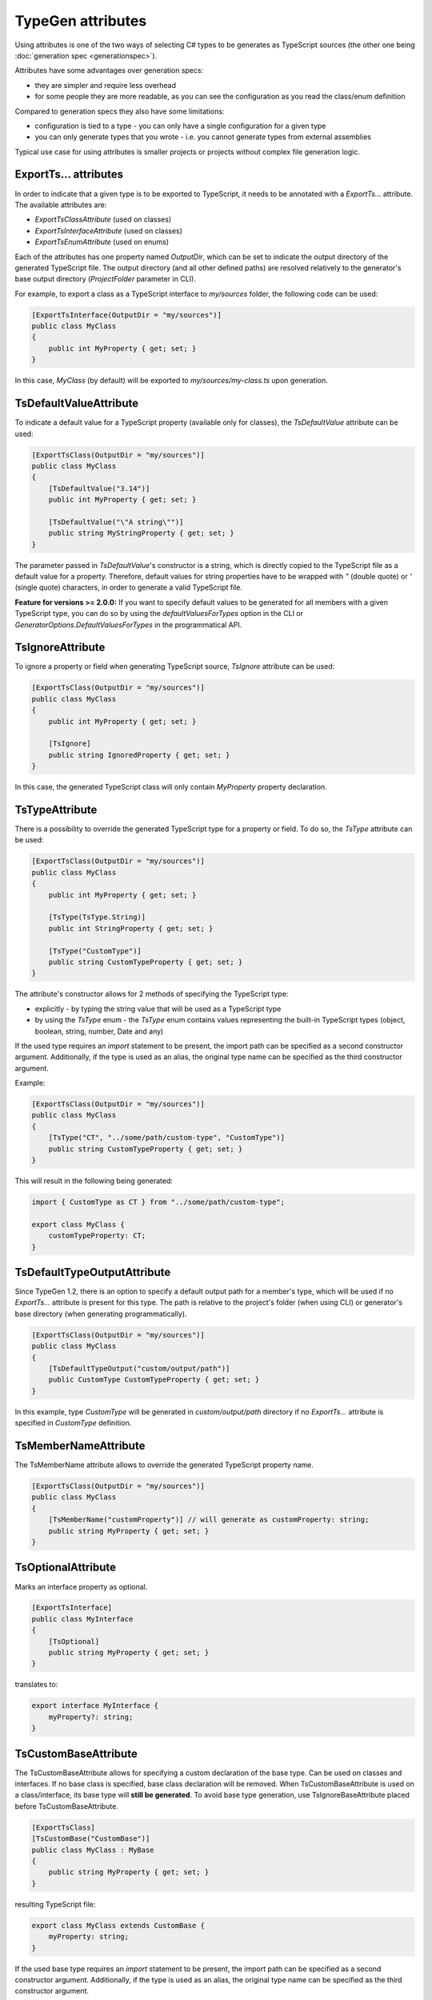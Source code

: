 ==================
TypeGen attributes
==================

Using attributes is one of the two ways of selecting C# types to be generates as TypeScript sources (the other one being :doc:`generation spec <generationspec>`).

Attributes have some advantages over generation specs:

- they are simpler and require less overhead
- for some people they are more readable, as you can see the configuration as you read the class/enum definition

Compared to generation specs they also have some limitations:

- configuration is tied to a type - you can only have a single configuration for a given type
- you can only generate types that you wrote - i.e. you cannot generate types from external assemblies

Typical use case for using attributes is smaller projects or projects without complex file generation logic.

ExportTs... attributes
======================

In order to indicate that a given type is to be exported to TypeScript, it needs to be annotated with a *ExportTs...* attribute. The available attributes are:

* *ExportTsClassAttribute* (used on classes)
* *ExportTsInterfaceAttribute* (used on classes)
* *ExportTsEnumAttribute* (used on enums)

Each of the attributes has one property named *OutputDir*, which can be set to indicate the output directory of the generated TypeScript file. The output directory (and all other defined paths) are resolved relatively to the generator's base output directory (*ProjectFolder* parameter in CLI).

For example, to export a class as a TypeScript interface to *my/sources* folder, the following code can be used:

.. code-block:: csharp

	[ExportTsInterface(OutputDir = "my/sources")]
	public class MyClass
	{
	    public int MyProperty { get; set; }
	}

In this case, *MyClass* (by default) will be exported to *my/sources/my-class.ts* upon generation.

TsDefaultValueAttribute
=======================

To indicate a default value for a TypeScript property (available only for classes), the *TsDefaultValue* attribute can be used:

.. code-block:: csharp

	[ExportTsClass(OutputDir = "my/sources")]
	public class MyClass
	{
	    [TsDefaultValue("3.14")]
	    public int MyProperty { get; set; }
        
	    [TsDefaultValue("\"A string\"")]
	    public string MyStringProperty { get; set; }
	}

The parameter passed in *TsDefaultValue*'s constructor is a string, which is directly copied to the TypeScript file as a default value for a property. Therefore, default values for string properties have to be wrapped with *"* (double quote) or *'* (single quote) characters, in order to generate a valid TypeScript file.

**Feature for versions >= 2.0.0:** If you want to specify default values to be generated for all members with a given TypeScript type, you can do so by using the *defaultValuesForTypes* option in the CLI or *GeneratorOptions.DefaultValuesForTypes* in the programmatical API.

TsIgnoreAttribute
=================

To ignore a property or field when generating TypeScript source, *TsIgnore* attribute can be used:

.. code-block:: csharp

	[ExportTsClass(OutputDir = "my/sources")]
	public class MyClass
	{
	    public int MyProperty { get; set; }
        
	    [TsIgnore]
	    public string IgnoredProperty { get; set; }
	}

In this case, the generated TypeScript class will only contain *MyProperty* property declaration.

TsTypeAttribute
===============

There is a possibility to override the generated TypeScript type for a property or field. To do so, the *TsType* attribute can be used:

.. code-block:: csharp

	[ExportTsClass(OutputDir = "my/sources")]
	public class MyClass
	{
	    public int MyProperty { get; set; }
        
	    [TsType(TsType.String)]
	    public int StringProperty { get; set; }
	    
	    [TsType("CustomType")]
	    public string CustomTypeProperty { get; set; }
	}

The attribute's constructor allows for 2 methods of specifying the TypeScript type:

* explicitly - by typing the string value that will be used as a TypeScript type
* by using the *TsType* enum - the *TsType* enum contains values representing the built-in TypeScript types (object, boolean, string, number, Date and any)

If the used type requires an *import* statement to be present, the import path can be specified as a second constructor argument. Additionally, if the type is used as an alias, the original type name can be specified as the third constructor argument.

Example:

.. code-block:: csharp

	[ExportTsClass(OutputDir = "my/sources")]
	public class MyClass
	{
	    [TsType("CT", "../some/path/custom-type", "CustomType")]
	    public string CustomTypeProperty { get; set; }
	}
	
This will result in the following being generated:

.. code-block:: typescript

	import { CustomType as CT } from "../some/path/custom-type";
	
	export class MyClass {
	    customTypeProperty: CT;
	}

TsDefaultTypeOutputAttribute
============================

Since TypeGen 1.2, there is an option to specify a default output path for a member's type, which will be used if no *ExportTs...* attribute is present for this type.
The path is relative to the project's folder (when using CLI) or generator's base directory (when generating programmatically).

.. code-block:: csharp

	[ExportTsClass(OutputDir = "my/sources")]
	public class MyClass
	{
	    [TsDefaultTypeOutput("custom/output/path")]
	    public CustomType CustomTypeProperty { get; set; }
	}

In this example, type *CustomType* will be generated in *custom/output/path* directory if no *ExportTs...* attribute is specified in *CustomType* definition.

TsMemberNameAttribute
=====================

The TsMemberName attribute allows to override the generated TypeScript property name.

.. code-block:: csharp

	[ExportTsClass(OutputDir = "my/sources")]
	public class MyClass
	{
	    [TsMemberName("customProperty")] // will generate as customProperty: string;
	    public string MyProperty { get; set; }
	}
	
TsOptionalAttribute
===================

Marks an interface property as optional.

.. code-block:: csharp

	[ExportTsInterface]
	public class MyInterface
	{
	    [TsOptional]
	    public string MyProperty { get; set; }
	}
	
translates to:

.. code-block:: typescript

	export interface MyInterface {
	    myProperty?: string;
	}
	
TsCustomBaseAttribute
=====================

The TsCustomBaseAttribute allows for specifying a custom declaration of the base type. Can be used on classes and interfaces. If no base class is specified, base class declaration will be removed. When TsCustomBaseAttribute is used on a class/interface, its base type will **still be generated**. To avoid base type generation, use TsIgnoreBaseAttribute placed before TsCustomBaseAttribute.

.. code-block:: csharp

	[ExportTsClass]
	[TsCustomBase("CustomBase")]
	public class MyClass : MyBase
	{
	    public string MyProperty { get; set; }
	}
	
resulting TypeScript file:

.. code-block:: typescript

	export class MyClass extends CustomBase {
	    myProperty: string;
	}
	
If the used base type requires an *import* statement to be present, the import path can be specified as a second constructor argument. Additionally, if the type is used as an alias, the original type name can be specified as the third constructor argument.

Example:

.. code-block:: csharp

	[ExportTsClass(OutputDir = "my/sources")]
	[TsCustomBase("CustomBase", "../some/path/custom-base")]
	public class MyClass
	{
	    // ...
	}
	
This will result in the following being generated:

.. code-block:: typescript

	import { CustomBase } from "../some/path/custom-base";
	
	export class MyClass extends CustomBase {
	    // ...
	}
	
TsIgnoreBaseAttribute
=====================

TsIgnoreBaseAttribute causes the base class/interface declaration to be empty **and** the base type to not be generated (unless the base type itself is marked with an *ExportTs...* attribute).

.. code-block:: csharp

	[ExportTsClass]
	[TsIgnoreBase]
	public class MyClass : MyBase
	{
	    public string MyProperty { get; set; }
	}
	
generated TypeScript (MyBase is not generated if it doesn't have an *ExportTs...* attribute):

.. code-block:: typescript

	export class MyClass {
	    myProperty: string;
	}

TsNull, TsNotNull, TsUndefined, TsNotUndefined attributes
=========================================================

These attributes are used to indicate an opt-in/out *null* or *undefined* type union (used in TypeScript null checking mode). Negative (*not*) attributes have precedence over positive attributes.
E.g. this definition:

.. code-block:: csharp

	[ExportTsClass]
	public class MyClass
	{
	    [TsNull]
	    public string MyProperty { get; set; }
	}
	
will be translated to:

.. code-block:: typescript

	export class MyClass {
	    myProperty: string | null;
	}

TsStringInitializers
====================

Used to specify if TypeScript string initializers should be used for an enum. There is also a possibility to enable enum string initializers globally in the CLI (*enumStringInitializers* parameter) or in the generator options (*GeneratorOptions.EnumStringInitializers*).

Opt-in:

.. code-block:: csharp

	[ExportTsEnum]
	[TsStringInitializers]
	public enum MyEnum
	{
	    A,
	    B
	}

Opt-out:

.. code-block:: csharp

	[ExportTsEnum]
	[TsStringInitializers(false)]
	public enum MyEnum
	{
	    A,
	    B
	}

If string initializers are enabled, the above opt-in example will produce the following TypeScript:

.. code-block:: typescript

	export enum MyEnum
	{
	    A = "A",
	    B = "B"
	}
	
To specify custom logic for changing (converting) a C# enum value name to an enum initializer string, you can specify enum string initializers converters in the CLI (*enumStringInitializersConverters* parameter) or in the generator options (*GeneratorOptions.EnumStringInitializersConverters*).

TsStatic, TsNotStatic attributes
================================

These attributes are used to mark a property or a field as static / not static.

C# code:

.. code-block:: csharp

	[ExportTsClass]
	public class MyClass
	{
	    public static string StaticField;
		
	    [TsNotStatic]
	    public static string StaticOptOut;
	    
	    [TsStatic]
	    public string StaticOptIn;
	    
	    [TsNotStatic]
	    public const string NotStaticConst = "value";
	}
	
generated TypeScript:

.. code-block:: typescript

	export class MyClass {
	    static staticField: string;
	    staticOptOut: string;
	    static staticOptIn: string;
	    readonly notStaticConst: string = "value";
	}
	
TsReadonly, TsNotReadonly attributes
====================================

These attributes are used to mark a property or a field as readonly / not readonly.

C# code:

.. code-block:: csharp

	[ExportTsClass]
	public class MyClass
	{
	    public readonly string ReadonlyField = "value";
		
	    [TsNotReadonly]
	    [TsDefaultValue(null)]
	    public readonly string ReadonlyOptOut;
		
	    [TsReadonly]
	    public string ReadonlyOptIn = "value";
		
	    [TsNotReadonly]
	    public const string NotReadonlyConst = "value";
	}
	
generated TypeScript:

.. code-block:: typescript

	export class MyClass {
	    readonly readonlyField: string = "value";
	    readonlyOptOut: string;
	    readonly readonlyOptIn: string = "value";
	    static notReadonlyConst: string = "value";
	}
	